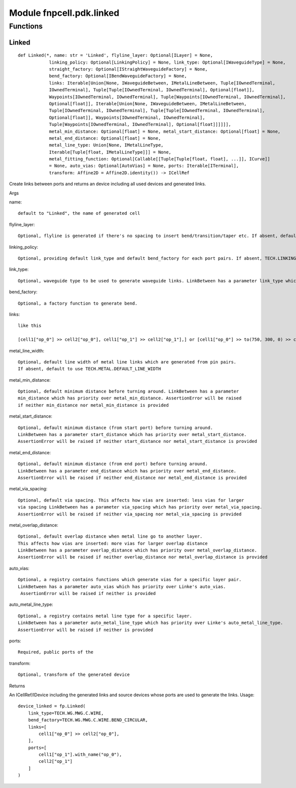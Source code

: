 Module fnpcell.pdk.linked
============================

Functions
-----------

Linked
++++++++

::
    
    def Linked(*, name: str = 'Linked', flyline_layer: Optional[ILayer] = None, 
                linking_policy: Optional[LinkingPolicy] = None, link_type: Optional[IWaveguideType] = None, 
                straight_factory: Optional[IStraightWaveguideFactory] = None, 
                bend_factory: Optional[IBendWaveguideFactory] = None, 
                links: Iterable[Union[None, IWaveguideBetween, IMetalLineBetween, Tuple[IOwnedTerminal, 
                IOwnedTerminal], Tuple[Tuple[IOwnedTerminal, IOwnedTerminal], Optional[float]], 
                Waypoints[IOwnedTerminal, IOwnedTerminal], Tuple[Waypoints[IOwnedTerminal, IOwnedTerminal], 
                Optional[float]], Iterable[Union[None, IWaveguideBetween, IMetalLineBetween, 
                Tuple[IOwnedTerminal, IOwnedTerminal], Tuple[Tuple[IOwnedTerminal, IOwnedTerminal], 
                Optional[float]], Waypoints[IOwnedTerminal, IOwnedTerminal], 
                Tuple[Waypoints[IOwnedTerminal, IOwnedTerminal], Optional[float]]]]]], 
                metal_min_distance: Optional[float] = None, metal_start_distance: Optional[float] = None, 
                metal_end_distance: Optional[float] = None, 
                metal_line_type: Union[None, IMetalLineType, 
                Iterable[Tuple[float, IMetalLineType]]] = None, 
                metal_fitting_function: Optional[Callable[[Tuple[Tuple[float, float], ...]], ICurve]] 
                = None, auto_vias: Optional[AutoVias] = None, ports: Iterable[ITerminal], 
                transform: Affine2D = Affine2D.identity()) -> ICellRef

Create links between ports and returns an device including all used devices and generated links.

Args

name::
    
    default to "Linked", the name of generated cell

flyline_layer::
    
    Optional, flyline is generated if there's no spacing to insert bend/transition/taper etc. If absent, default to use TECH.LAYER.FLYLINE_MARK

linking_policy::
    
    Optional, providing default link_type and default bend_factory for each port pairs. If absent, TECH.LINKING_POLICY.DEFAULT will be used.

link_type::
    
    Optional, waveguide type to be used to generate waveguide links. LinkBetween has a parameter link_type which has priority over Linked()'s link_type.

bend_factory::
    
    Optional, a factory function to generate bend.

links::

    like this

    [cell1["op_0"] >> cell2["op_0"], cell1["op_1"] >> cell2["op_1"],] or [cell1["op_0"] >> to(750, 300, 0) >> cell1["op_0"],]

metal_line_width::
    
    Optional, default line width of metal line links which are generated from pin pairs. 
    If absent, default to use TECH.METAL.DEFAULT_LINE_WIDTH

metal_min_distance::
    
    Optional, default minimum distance before turning around. LinkBetween has a parameter 
    min_distance which has priority over metal_min_distance. AssertionError will be raised 
    if neither min_distance nor metal_min_distance is provided

metal_start_distance::
    
    Optional, default minimum distance (from start port) before turning around. 
    LinkBetween has a parameter start_distance which has priority over metal_start_distance. 
    AssertionError will be raised if neither start_distance nor metal_start_distance is provided

metal_end_distance::
    
    Optional, default minimum distance (from end port) before turning around. 
    LinkBetween has a parameter end_distance which has priority over metal_end_distance. 
    AssertionError will be raised if neither end_distance nor metal_end_distance is provided

metal_via_spacing::
    
    Optional, default via spacing. This affects how vias are inserted: less vias for larger 
    via spacing LinkBetween has a parameter via_spacing which has priority over metal_via_spacing. 
    AssertionError will be raised if neither via_spacing nor metal_via_spacing is provided

metal_overlap_distance::
    
    Optional, default overlap distance when metal line go to another layer. 
    This affects how vias are inserted: more vias for larger overlap distance 
    LinkBetween has a parameter overlap_distance which has priority over metal_overlap_distance. 
    AssertionError will be raised if neither overlap_distance nor metal_overlap_distance is provided

auto_vias::
    
    Optional, a registry contains functions which generate vias for a specific layer pair. 
    LinkBetween has a parameter auto_vias which has priority over Linke's auto_vias.
     AssertionError will be raised if neither is provided

auto_metal_line_type::
    
    Optional, a registry contains metal line type for a specific layer. 
    LinkBetween has a parameter auto_metal_line_type which has priority over Linke's auto_metal_line_type. 
    AssertionError will be raised if neither is provided

ports::
    
    Required, public ports of the

transform::
    
    Optional, transform of the generated device

Returns

An ICellRef/IDevice including the generated links and source devices whose ports 
are used to generate the links. Usage::
    
    device_linked = fp.Linked(
        link_type=TECH.WG.MWG.C.WIRE,
        bend_factory=TECH.WG.MWG.C.WIRE.BEND_CIRCULAR,
        links=[
            cell1["op_0"] >> cell2["op_0"],
        ],
        ports=[
            cell1["op_1"].with_name("op_0"),
            cell2["op_1"]
        ]
    )